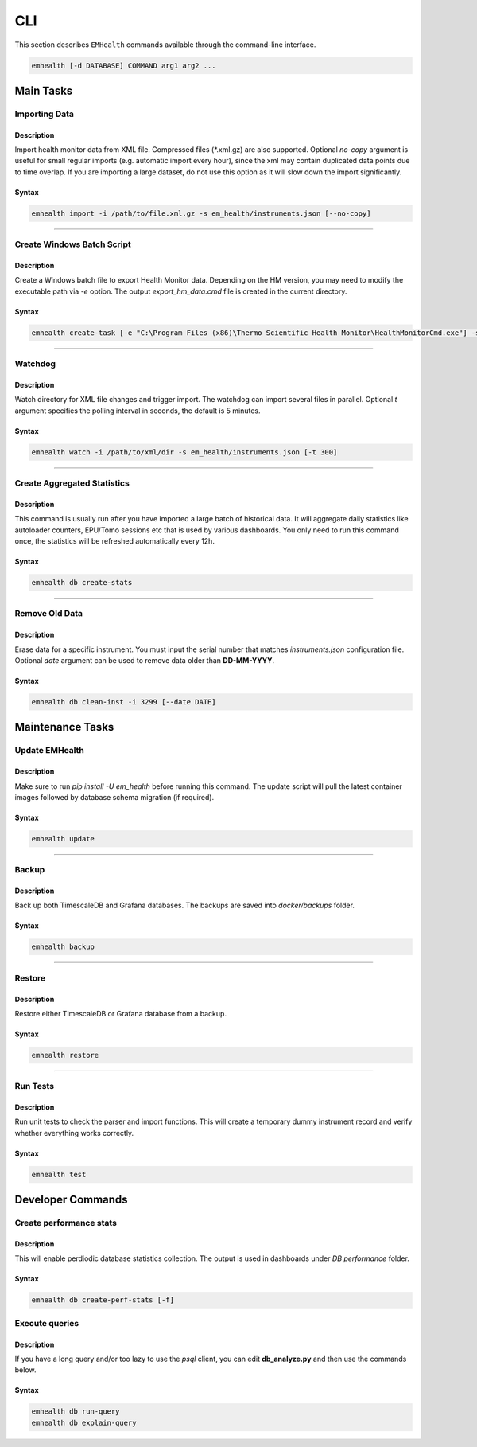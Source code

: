 CLI
===

This section describes ``EMHealth`` commands available through the command-line interface.

.. code::

    emhealth [-d DATABASE] COMMAND arg1 arg2 ...

Main Tasks
----------

Importing Data
~~~~~~~~~~~~~~

Description
^^^^^^^^^^^

Import health monitor data from XML file. Compressed files (\*.xml.gz) are also supported.
Optional `no-copy` argument is useful for small regular imports (e.g. automatic import every hour), since the
xml may contain duplicated data points due to time overlap. If you are importing a large dataset, do not use this
option as it will slow down the import significantly.

Syntax
^^^^^^

.. code-block::

    emhealth import -i /path/to/file.xml.gz -s em_health/instruments.json [--no-copy]

----

Create Windows Batch Script
~~~~~~~~~~~~~~~~~~~~~~~~~~~

Description
^^^^^^^^^^^

Create a Windows batch file to export Health Monitor data. Depending on the HM version, you may need to modify
the executable path via `-e` option. The output `export_hm_data.cmd` file is created in the current directory.

Syntax
^^^^^^

.. code-block::

    emhealth create-task [-e "C:\Program Files (x86)\Thermo Scientific Health Monitor\HealthMonitorCmd.exe"] -s em_health/instruments.json

----

Watchdog
~~~~~~~~

Description
^^^^^^^^^^^

Watch directory for XML file changes and trigger import. The watchdog can import several files in parallel.
Optional `t` argument specifies the polling interval in seconds, the default is 5 minutes.

Syntax
^^^^^^

.. code-block::

    emhealth watch -i /path/to/xml/dir -s em_health/instruments.json [-t 300]

----

Create Aggregated Statistics
~~~~~~~~~~~~~~~~~~~~~~~~~~~~

Description
^^^^^^^^^^^

This command is usually run after you have imported a large batch of historical data. It will aggregate daily
statistics like autoloader counters, EPU/Tomo sessions etc that is used by various dashboards. You only need to run this
command once, the statistics will be refreshed automatically every 12h.

Syntax
^^^^^^

.. code-block::

    emhealth db create-stats

----

Remove Old Data
~~~~~~~~~~~~~~~

Description
^^^^^^^^^^^

Erase data for a specific instrument. You must input the serial number that matches `instruments.json`
configuration file. Optional `date` argument can be used to remove data older than **DD-MM-YYYY**.

Syntax
^^^^^^

.. code-block::

    emhealth db clean-inst -i 3299 [--date DATE]


Maintenance Tasks
-----------------

Update EMHealth
~~~~~~~~~~~~~~~

Description
^^^^^^^^^^^

Make sure to run `pip install -U em_health` before running this command. The update script will pull the latest
container images followed by database schema migration (if required).

Syntax
^^^^^^

.. code-block::

    emhealth update

----

Backup
~~~~~~

Description
^^^^^^^^^^^

Back up both TimescaleDB and Grafana databases. The backups are saved into `docker/backups` folder.

Syntax
^^^^^^

.. code-block::

    emhealth backup

----

Restore
~~~~~~~

Description
^^^^^^^^^^^

Restore either TimescaleDB or Grafana database from a backup.

Syntax
^^^^^^

.. code-block::

    emhealth restore

----

Run Tests
~~~~~~~~~

Description
^^^^^^^^^^^

Run unit tests to check the parser and import functions. This will create a temporary dummy instrument record and verify
whether everything works correctly.

Syntax
^^^^^^

.. code-block::

    emhealth test

Developer Commands
------------------

Create performance stats
~~~~~~~~~~~~~~~~~~~~~~~~

Description
^^^^^^^^^^^

This will enable perdiodic database statistics collection. The output is used in dashboards under *DB performance* folder.


Syntax
^^^^^^

.. code-block::

    emhealth db create-perf-stats [-f]

Execute queries
~~~~~~~~~~~~~~~

Description
^^^^^^^^^^^

If you have a long query and/or too lazy to use the `psql` client, you can edit **db_analyze.py** and then use the commands below.

Syntax
^^^^^^

.. code-block::

    emhealth db run-query
    emhealth db explain-query
